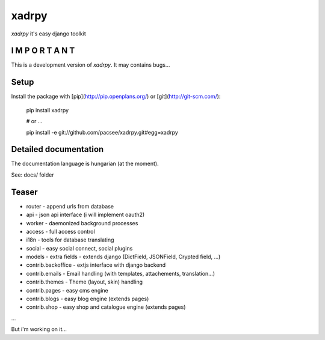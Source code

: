 xadrpy
======

`xadrpy` it's easy django toolkit

I M P O R T A N T
-----------------
This is a development version of `xadrpy`. It may contains bugs...

Setup
-----

Install the package with [pip](http://pip.openplans.org/) or [git](http://git-scm.com/):

    pip install xadrpy
    
    # or ...
    
    pip install -e git://github.com/pacsee/xadrpy.git#egg=xadrpy

Detailed documentation
----------------------
The documentation language is hungarian (at the moment).

See: docs/ folder

Teaser
------
* router - append urls from database
* api - json api interface (i will implement oauth2)
* worker - daemonized background processes
* access - full access control
* i18n - tools for database translating
* social - easy social connect, social plugins
* models - extra fields - extends django (DictField, JSONField, Crypted field, ...)
* contrib.backoffice - extjs interface with django backend
* contrib.emails - Email handling (with templates, attachements, translation...)
* contrib.themes - Theme (layout, skin) handling
* contrib.pages - easy cms engine
* contrib.blogs - easy blog engine (extends pages)
* contrib.shop - easy shop and catalogue engine (extends pages)

...

But i'm working on it...